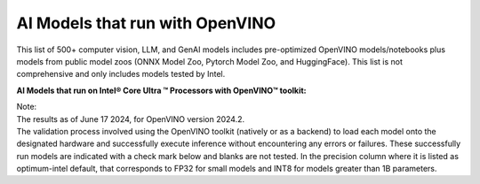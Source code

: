 AI Models that run with OpenVINO
=====================================

This list of 500+ computer vision, LLM, and GenAI models includes pre-optimized OpenVINO
models/notebooks plus models from public model zoos (ONNX Model Zoo, Pytorch Model Zoo, and
HuggingFace). This list is not comprehensive and only includes models tested by Intel.

**AI Models that run on Intel® Core Ultra ™ Processors with OpenVINO™ toolkit:**

.. raw:: html

   <link rel="stylesheet" type="text/css" href="../../_static/css/openVinoDataTables.css">


.. csv-table::
   :class: modeldata stripe
   :name: supportedModelsTable
   :header-rows: 1
   :file:  ../../_static/download/supported_models.csv


| Note:
| The results as of June 17 2024, for OpenVINO version 2024.2.

| The validation process involved using the OpenVINO toolkit (natively or as a backend) to load
  each model onto the designated hardware and successfully execute inference without encountering
  any errors or failures. These successfully run models are indicated with a check mark below and
  blanks are not tested. In the precision column where it is listed as optimum-intel default,
  that corresponds to FP32 for small models and INT8 for models greater than 1B parameters.
